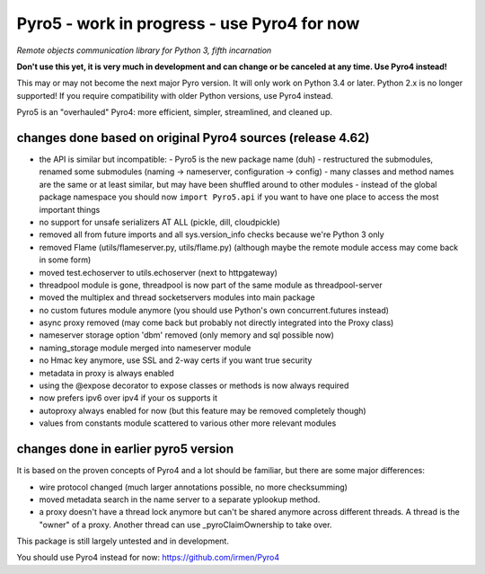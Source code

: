 Pyro5 - work in progress - use Pyro4 for now
============================================

*Remote objects communication library for Python 3, fifth incarnation*

**Don't use this yet, it is very much in development and can change or be canceled at any time. Use Pyro4 instead!**


This may or may not become the next major Pyro version.
It will only work on Python 3.4 or later. Python 2.x is no longer supported!
If you require compatibility with older Python versions, use Pyro4 instead.

Pyro5 is an "overhauled" Pyro4: more efficient, simpler, streamlined, and cleaned up.



changes done based on original Pyro4 sources (release 4.62)
-----------------------------------------------------------

- the API is similar but incompatible:
  - Pyro5 is the new package name (duh)
  - restructured the submodules, renamed some submodules (naming -> nameserver, configuration -> config)
  - many classes and method names are the same or at least similar, but may have been shuffled around to other modules
  - instead of the global package namespace you should now ``import Pyro5.api`` if you want to have one place to access the most important things
- no support for unsafe serializers AT ALL (pickle, dill, cloudpickle)
- removed all from future imports and all sys.version_info checks because we're Python 3 only
- removed Flame (utils/flameserver.py, utils/flame.py)  (although maybe the remote module access may come back in some form)
- moved test.echoserver to utils.echoserver (next to httpgateway)
- threadpool module is gone, threadpool is now part of the same module as threadpool-server
- moved the multiplex and thread socketservers modules into main package
- no custom futures module anymore (you should use Python's own concurrent.futures instead)
- async proxy removed (may come back but probably not directly integrated into the Proxy class)
- nameserver storage option 'dbm' removed (only memory and sql possible now)
- naming_storage module merged into nameserver module
- no Hmac key anymore, use SSL and 2-way certs if you want true security
- metadata in proxy is always enabled
- using the @expose decorator to expose classes or methods is now always required
- now prefers ipv6 over ipv4 if your os supports it
- autoproxy always enabled for now (but this feature may be removed completely though)
- values from constants module scattered to various other more relevant modules


changes done in earlier pyro5 version
-------------------------------------

It is based on the proven concepts of Pyro4 and a lot should be familiar, but there are some major differences:

- wire protocol changed (much larger annotations possible, no more checksumming)
- moved metadata search in the name server to a separate yplookup method.
- a proxy doesn't have a thread lock anymore but can't be shared anymore across different threads.
  A thread is the "owner" of a proxy. Another thread can use _pyroClaimOwnership to take over.


This package is still largely untested and in development.

You should use Pyro4 instead for now: https://github.com/irmen/Pyro4

